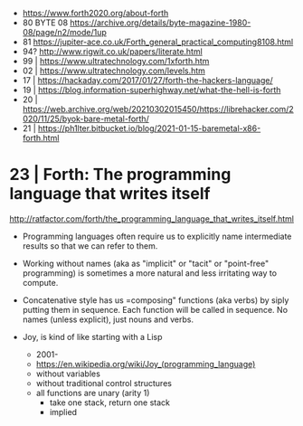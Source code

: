 - https://www.forth2020.org/about-forth
- 80 BYTE 08 https://archive.org/details/byte-magazine-1980-08/page/n2/mode/1up
- 81 https://jupiter-ace.co.uk/Forth_general_practical_computing8108.html
- 94? http://www.rigwit.co.uk/papers/literate.html
- 99 | https://www.ultratechnology.com/1xforth.htm
- 02 | https://www.ultratechnology.com/levels.htm
- 17 | https://hackaday.com/2017/01/27/forth-the-hackers-language/
- 19 | https://blog.information-superhighway.net/what-the-hell-is-forth
- 20 | https://web.archive.org/web/20210302015450/https://librehacker.com/2020/11/25/byok-bare-metal-forth/
- 21 | https://ph1lter.bitbucket.io/blog/2021-01-15-baremetal-x86-forth.html
* 23 | Forth: The programming language that writes itself

http://ratfactor.com/forth/the_programming_language_that_writes_itself.html

- Programming languages often require us to explicitly name intermediate results
  so that we can refer to them.

- Working without names (aka as "implicit" or "tacit" or "point-free" programming)
  is sometimes a more natural and less irritating way to compute.

- Concatenative style has us =composing" functions (aka verbs) by siply putting them in sequence.
  Each function will be called in sequence.
  No names (unless explicit), just nouns and verbs.

- Joy, is kind of like starting with a Lisp
  - 2001-
  - https://en.wikipedia.org/wiki/Joy_(programming_language)
  - without variables
  - without traditional control structures
  - all functions are unary (arity 1)
    - take one stack, return one stack
    - implied
